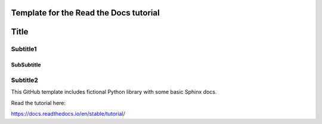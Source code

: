 Template for the Read the Docs tutorial
=======================================

Title
======

Subtitle1
---------

SubSubtitle
+++++++++++

Subtitle2
-----------

This GitHub template includes fictional Python library
with some basic Sphinx docs.

Read the tutorial here:

https://docs.readthedocs.io/en/stable/tutorial/
